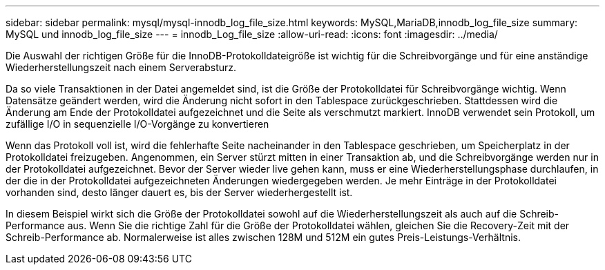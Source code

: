 ---
sidebar: sidebar 
permalink: mysql/mysql-innodb_log_file_size.html 
keywords: MySQL,MariaDB,innodb_log_file_size 
summary: MySQL und innodb_log_file_size 
---
= innodb_Log_file_size
:allow-uri-read: 
:icons: font
:imagesdir: ../media/


[role="lead"]
Die Auswahl der richtigen Größe für die InnoDB-Protokolldateigröße ist wichtig für die Schreibvorgänge und für eine anständige Wiederherstellungszeit nach einem Serverabsturz.

Da so viele Transaktionen in der Datei angemeldet sind, ist die Größe der Protokolldatei für Schreibvorgänge wichtig. Wenn Datensätze geändert werden, wird die Änderung nicht sofort in den Tablespace zurückgeschrieben. Stattdessen wird die Änderung am Ende der Protokolldatei aufgezeichnet und die Seite als verschmutzt markiert. InnoDB verwendet sein Protokoll, um zufällige I/O in sequenzielle I/O-Vorgänge zu konvertieren

Wenn das Protokoll voll ist, wird die fehlerhafte Seite nacheinander in den Tablespace geschrieben, um Speicherplatz in der Protokolldatei freizugeben. Angenommen, ein Server stürzt mitten in einer Transaktion ab, und die Schreibvorgänge werden nur in der Protokolldatei aufgezeichnet. Bevor der Server wieder live gehen kann, muss er eine Wiederherstellungsphase durchlaufen, in der die in der Protokolldatei aufgezeichneten Änderungen wiedergegeben werden. Je mehr Einträge in der Protokolldatei vorhanden sind, desto länger dauert es, bis der Server wiederhergestellt ist.

In diesem Beispiel wirkt sich die Größe der Protokolldatei sowohl auf die Wiederherstellungszeit als auch auf die Schreib-Performance aus. Wenn Sie die richtige Zahl für die Größe der Protokolldatei wählen, gleichen Sie die Recovery-Zeit mit der Schreib-Performance ab. Normalerweise ist alles zwischen 128M und 512M ein gutes Preis-Leistungs-Verhältnis.
